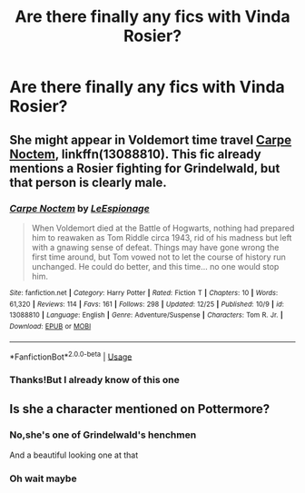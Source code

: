 #+TITLE: Are there finally any fics with Vinda Rosier?

* Are there finally any fics with Vinda Rosier?
:PROPERTIES:
:Score: 1
:DateUnix: 1547044727.0
:DateShort: 2019-Jan-09
:FlairText: Request
:END:

** She might appear in Voldemort time travel [[https://www.fanfiction.net/s/13088810/1/Carpe-Noctem][Carpe Noctem]], linkffn(13088810). This fic already mentions a Rosier fighting for Grindelwald, but that person is clearly male.
:PROPERTIES:
:Author: InquisitorCOC
:Score: 3
:DateUnix: 1547050456.0
:DateShort: 2019-Jan-09
:END:

*** [[https://www.fanfiction.net/s/13088810/1/][*/Carpe Noctem/*]] by [[https://www.fanfiction.net/u/4027776/LeEspionage][/LeEspionage/]]

#+begin_quote
  When Voldemort died at the Battle of Hogwarts, nothing had prepared him to reawaken as Tom Riddle circa 1943, rid of his madness but left with a gnawing sense of defeat. Things may have gone wrong the first time around, but Tom vowed not to let the course of history run unchanged. He could do better, and this time... no one would stop him.
#+end_quote

^{/Site/:} ^{fanfiction.net} ^{*|*} ^{/Category/:} ^{Harry} ^{Potter} ^{*|*} ^{/Rated/:} ^{Fiction} ^{T} ^{*|*} ^{/Chapters/:} ^{10} ^{*|*} ^{/Words/:} ^{61,320} ^{*|*} ^{/Reviews/:} ^{114} ^{*|*} ^{/Favs/:} ^{161} ^{*|*} ^{/Follows/:} ^{298} ^{*|*} ^{/Updated/:} ^{12/25} ^{*|*} ^{/Published/:} ^{10/9} ^{*|*} ^{/id/:} ^{13088810} ^{*|*} ^{/Language/:} ^{English} ^{*|*} ^{/Genre/:} ^{Adventure/Suspense} ^{*|*} ^{/Characters/:} ^{Tom} ^{R.} ^{Jr.} ^{*|*} ^{/Download/:} ^{[[http://www.ff2ebook.com/old/ffn-bot/index.php?id=13088810&source=ff&filetype=epub][EPUB]]} ^{or} ^{[[http://www.ff2ebook.com/old/ffn-bot/index.php?id=13088810&source=ff&filetype=mobi][MOBI]]}

--------------

*FanfictionBot*^{2.0.0-beta} | [[https://github.com/tusing/reddit-ffn-bot/wiki/Usage][Usage]]
:PROPERTIES:
:Author: FanfictionBot
:Score: 3
:DateUnix: 1547050465.0
:DateShort: 2019-Jan-09
:END:


*** Thanks!But I already know of this one
:PROPERTIES:
:Score: 1
:DateUnix: 1547090357.0
:DateShort: 2019-Jan-10
:END:


** Is she a character mentioned on Pottermore?
:PROPERTIES:
:Author: natus92
:Score: 1
:DateUnix: 1547076316.0
:DateShort: 2019-Jan-10
:END:

*** No,she's one of Grindelwald's henchmen

And a beautiful looking one at that
:PROPERTIES:
:Score: 1
:DateUnix: 1547090332.0
:DateShort: 2019-Jan-10
:END:


*** Oh wait maybe
:PROPERTIES:
:Score: 1
:DateUnix: 1547120911.0
:DateShort: 2019-Jan-10
:END:

